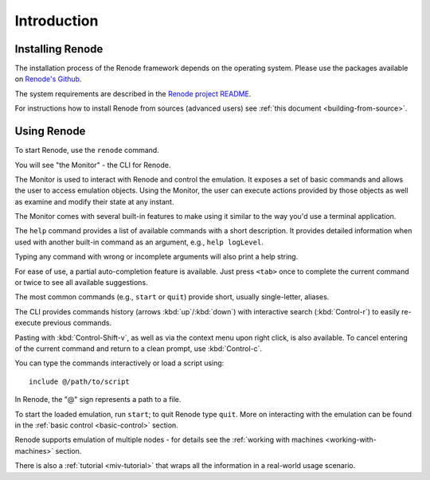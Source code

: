 Introduction
------------

Installing Renode
.................

The installation process of the Renode framework depends on the operating system.
Please use the packages available on `Renode's Github <https://github.com/renode/renode/releases/latest>`_.

The system requirements are described in the `Renode project README <https://github.com/renodeio/renode/blob/master/README.rst#installation>`_.

For instructions how to install Renode from sources (advanced users) see :ref:`this document <building-from-source>`.

Using Renode
............

To start Renode, use the ``renode`` command.

You will see "the Monitor" - the CLI for Renode.

The Monitor is used to interact with Renode and control the emulation.
It exposes a set of basic commands and allows the user to access emulation objects.
Using the Monitor, the user can execute actions provided by those objects as well as examine and modify their state at any instant.

The Monitor comes with several built-in features to make using it similar to the way you'd use a terminal application.

The ``help`` command provides a list of available commands with a short description.
It provides detailed information when used with another built-in command as an argument, e.g., ``help logLevel``.

Typing any command with wrong or incomplete arguments will also print a help string.

For ease of use, a partial auto-completion feature is available.
Just press ``<tab>`` once to complete the current command or twice to see all available suggestions.

The most common commands (e.g., ``start`` or ``quit``) provide short, usually single-letter, aliases.

The CLI provides commands history (arrows :kbd:`up`/:kbd:`down`) with interactive search (:kbd:`Control-r`) to easily re-execute previous commands.

Pasting with :kbd:`Control-Shift-v`, as well as via the context menu upon right click, is also available.
To cancel entering of the current command and return to a clean prompt, use :kbd:`Control-c`.

You can type the commands interactively or load a script using::

    include @/path/to/script

In Renode, the "@" sign represents a path to a file.

To start the loaded emulation, run ``start``; to quit Renode type ``quit``.
More on interacting with the emulation can be found in the :ref:`basic control <basic-control>` section.

Renode supports emulation of multiple nodes - for details see the :ref:`working with machines <working-with-machines>` section.

There is also a :ref:`tutorial <miv-tutorial>` that wraps all the information in a real-world usage scenario.
